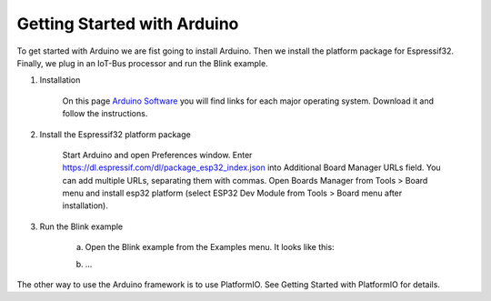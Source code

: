 .. _getting-started-with-arduino:

Getting Started with Arduino
============================

To get started with Arduino we are fist going to install Arduino. Then we install the platform package for Espressif32. 
Finally, we plug in an IoT-Bus processor and run the Blink example.

1. Installation

    On this page `Arduino Software <https://www.arduino.cc/en/Main/Software>`_ you will find links for each major 
    operating system. Download it and follow the instructions.

2. Install the Espressif32 platform package
    
    Start Arduino and open Preferences window.
    Enter https://dl.espressif.com/dl/package_esp32_index.json into Additional Board Manager URLs field. You can add multiple URLs, separating them with commas.
    Open Boards Manager from Tools > Board menu and install esp32 platform (select ESP32 Dev Module from Tools > Board menu after installation).

3. Run the Blink example
    
    a. Open the Blink example from the Examples menu. It looks like this:

    .. code-block: c++

        Some code


    b. ...

The other way to use the Arduino framework is to use PlatformIO. See Getting Started with PlatformIO for details.    